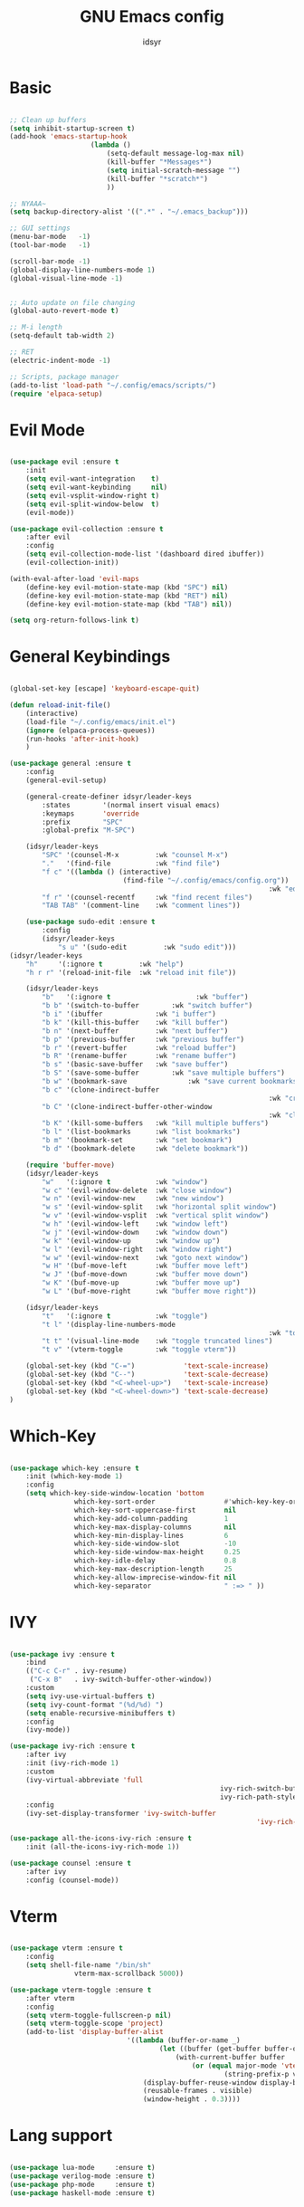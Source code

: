 #+TITLE: GNU Emacs config
#+AUTHOR: idsyr
#+DESCRIPTION: GNU Emacs config in .org format
#+STARTUP: showeveryhing
#+OPTIONS: toc:2



* Basic
#+begin_src emacs-lisp

	;; Clean up buffers
	(setq inhibit-startup-screen t)
	(add-hook 'emacs-startup-hook
						(lambda ()
							(setq-default message-log-max nil)
							(kill-buffer "*Messages*")
							(setq initial-scratch-message "")
							(kill-buffer "*scratch*")
							))

	;; NYAAA~
	(setq backup-directory-alist '((".*" . "~/.emacs_backup")))

	;; GUI settings
	(menu-bar-mode   -1)
	(tool-bar-mode   -1)

	(scroll-bar-mode -1)
	(global-display-line-numbers-mode 1)
	(global-visual-line-mode -1)


	;; Auto update on file changing 
	(global-auto-revert-mode t)

	;; M-i length
	(setq-default tab-width 2)

	;; RET 
	(electric-indent-mode -1)

	;; Scripts, package manager
	(add-to-list 'load-path "~/.config/emacs/scripts/")
	(require 'elpaca-setup)

#+end_src



* Evil Mode
#+begin_src emacs-lisp

	(use-package evil :ensure t  
		:init
		(setq evil-want-integration    t)
		(setq evil-want-keybinding     nil)
		(setq evil-vsplit-window-right t)
		(setq evil-split-window-below  t)
		(evil-mode))

	(use-package evil-collection :ensure t  
		:after evil
		:config
		(setq evil-collection-mode-list '(dashboard dired ibuffer))
		(evil-collection-init))

	(with-eval-after-load 'evil-maps
		(define-key evil-motion-state-map (kbd "SPC") nil)
		(define-key evil-motion-state-map (kbd "RET") nil)
		(define-key evil-motion-state-map (kbd "TAB") nil))

	(setq org-return-follows-link t)

#+end_src



* General Keybindings
#+begin_src emacs-lisp

	(global-set-key [escape] 'keyboard-escape-quit)

	(defun reload-init-file()
		(interactive)
		(load-file "~/.config/emacs/init.el")
		(ignore (elpaca-process-queues))
		(run-hooks 'after-init-hook)
		)

	(use-package general :ensure t  
		:config
		(general-evil-setup)

		(general-create-definer idsyr/leader-keys
			:states        '(normal insert visual emacs)
			:keymaps       'override
			:prefix        "SPC"
			:global-prefix "M-SPC")

		(idsyr/leader-keys
			"SPC" '(counsel-M-x         :wk "counsel M-x")
			"."   '(find-file           :wk "find file")
			"f c" '((lambda () (interactive)
								(find-file "~/.config/emacs/config.org"))
																	:wk "edit emacs config")
			"f r" '(counsel-recentf     :wk "find recent files")
			"TAB TAB" '(comment-line    :wk "comment lines"))

		(use-package sudo-edit :ensure t  
			:config
			(idsyr/leader-keys
				"s u" '(sudo-edit         :wk "sudo edit")))
    (idsyr/leader-keys
        "h"     '(:ignore t         :wk "help")
        "h r r" '(reload-init-file  :wk "reload init file"))

		(idsyr/leader-keys
			"b"   '(:ignore t					  :wk "buffer")
			"b b" '(switch-to-buffer		:wk "switch buffer")
			"b i" '(ibuffer             :wk "i buffer")
			"b k" '(kill-this-buffer    :wk "kill buffer")
			"b n" '(next-buffer         :wk "next buffer")
			"b p" '(previous-buffer     :wk "previous buffer")
			"b r" '(revert-buffer       :wk "reload buffer")
			"b R" '(rename-buffer       :wk "rename buffer")
			"b s" '(basic-save-buffer   :wk "save buffer")
			"b S" '(save-some-buffer		:wk "save multiple buffers")
			"b w" '(bookmark-save				:wk "save current bookmarks to bookmark file")
			"b c" '(clone-indirect-buffer	
																	:wk "create inderrect buffer in a split")
			"b C" '(clone-indirect-buffer-other-window 
																	:wk "clone indirect buffer in other window")
			"b K" '(kill-some-buffers   :wk "kill multiple buffers")
			"b l" '(list-bookmarks      :wk "list bookmarks")
			"b m" '(bookmark-set        :wk "set bookmark")
			"b d" '(bookmark-delete     :wk "delete bookmark"))

		(require 'buffer-move)
		(idsyr/leader-keys
			"w"   '(:ignore t           :wk "window")
			"w c" '(evil-window-delete  :wk "close window")
			"w n" '(evil-window-new     :wk "new window")
			"w s" '(evil-window-split   :wk "horizontal split window")
			"w v" '(evil-window-vsplit  :wk "vertical split window")
			"w h" '(evil-window-left    :wk "window left")
			"w j" '(evil-window-down    :wk "window down")
			"w k" '(evil-window-up      :wk "window up")
			"w l" '(evil-window-right   :wk "window right")
			"w w" '(evil-window-next    :wk "goto next window")
			"w H" '(buf-move-left       :wk "buffer move left")
			"w J" '(buf-move-down       :wk "buffer move down")
			"w K" '(buf-move-up         :wk "buffer move up")
			"w L" '(buf-move-right      :wk "buffer move right"))

		(idsyr/leader-keys
			"t"   '(:ignore t           :wk "toggle")
			"t l" '(display-line-numbers-mode
																	:wk "toggle line numbers")
			"t t" '(visual-line-mode    :wk "toggle truncated lines")
			"t v" '(vterm-toggle        :wk "toggle vterm"))

		(global-set-key (kbd "C-=")            'text-scale-increase)
		(global-set-key (kbd "C--")            'text-scale-decrease)
		(global-set-key (kbd "<C-wheel-up>")   'text-scale-increase)
		(global-set-key (kbd "<C-wheel-down>") 'text-scale-decrease)
	)

#+end_src



* Which-Key
#+begin_src emacs-lisp

	(use-package which-key :ensure t  
		:init (which-key-mode 1)
		:config
		(setq which-key-side-window-location 'bottom
					which-key-sort-order                 #'which-key-key-order
					which-key-sort-uppercase-first       nil
					which-key-add-column-padding         1
					which-key-max-display-columns        nil
					which-key-min-display-lines          6
					which-key-side-window-slot           -10
					which-key-side-window-max-height     0.25
					which-key-idle-delay                 0.8
					which-key-max-description-length     25
					which-key-allow-imprecise-window-fit nil
					which-key-separator                  " :=> " ))

#+end_src



* IVY
#+begin_src emacs-lisp

	(use-package ivy :ensure t  
		:bind
		(("C-c C-r" . ivy-resume)
		 ("C-x B"   . ivy-switch-buffer-other-window))
		:custom
		(setq ivy-use-virtual-buffers t)
		(setq ivy-count-format "(%d/%d) ")
		(setq enable-recursive-minibuffers t)
		:config
		(ivy-mode))

	(use-package ivy-rich :ensure t  
		:after ivy
		:init (ivy-rich-mode 1)
		:custom
		(ivy-virtual-abbreviate 'full
														ivy-rich-switch-buffer-align-virtual-buffer t
														ivy-rich-path-style 'abbrev)
		:config
		(ivy-set-display-transformer 'ivy-switch-buffer
																 'ivy-rich-switch-buffer-transformer))

	(use-package all-the-icons-ivy-rich :ensure t  
		:init (all-the-icons-ivy-rich-mode 1))

	(use-package counsel :ensure t  
		:after ivy
		:config (counsel-mode))

#+end_src



* Vterm
#+begin_src emacs-lisp

	(use-package vterm :ensure t 
		:config
		(setq shell-file-name "/bin/sh"
					vterm-max-scrollback 5000))

	(use-package vterm-toggle :ensure t 
		:after vterm
		:config
		(setq vterm-toggle-fullscreen-p nil)
		(setq vterm-toggle-scope 'project)
		(add-to-list 'display-buffer-alist
								 '((lambda (buffer-or-name _)
										 (let ((buffer (get-buffer buffer-or-name)))
											 (with-current-buffer buffer
												 (or (equal major-mode 'vterm-mode)
														 (string-prefix-p vterm-buffer-name (buffer-name buffer))))))
									 (display-buffer-reuse-window display-buffer-at-bottom)
									 (reusable-frames . visible)
									 (window-height . 0.3)))) 

#+end_src



* Lang support
#+begin_src emacs-lisp

	(use-package lua-mode     :ensure t)
	(use-package verilog-mode :ensure t)
	(use-package php-mode     :ensure t)
	(use-package haskell-mode :ensure t)

#+end_src



* Flycheck
#+begin_src emacs-lisp

	(use-package flycheck
		:ensure t
		:defer t
		:diminish
		:init (global-flycheck-mode))

#+end_src



* Company
#+begin_src emacs-lisp

	(use-package company :ensure t
		:defer 2
		:diminish
		;;:init 
		;;(add-hook 'after-init-hook 'global-company-mode)
		:custom
		(company-begin-commands '(self-insert-command))
		(company-idle-delay .1)
		(company-minimum-prefix-length 2)
		(company-show-numbers t)
		(company-tooltip-align-annotations 't)
		(global-company-mode t))

	(use-package company-box :ensure t
		:after company
		:diminish
		:hook (company-mode . company-box-mode))

#+end_src




* Theme
#+begin_src emacs-lisp

	(add-to-list 'custom-theme-load-path "~/.config/emacs/themes/")
	(add-hook 'after-init-hook
						(lambda ()
							(load-theme 'challom)
							))
	;;transparency
	(add-to-list 'default-frame-alist '(alpha-background . 80))

#+end_src



* Fonts
#+begin_src emacs-lisp

	(set-face-attribute 'default nil
											:font "Mononoki Nerd Font"
											:height 110
											:weight 'medium)
	(set-face-attribute 'variable-pitch nil
											:font "Mononoki Nerd Font"   ;;"DejaVu Sans"
											:height 110
											:weight 'medium)
	(set-face-attribute 'fixed-pitch nil
											:font "Mononoki Nerd Font"
											:height 110
											:weight 'medium)
	(set-face-attribute 'font-lock-comment-face nil
											:slant 'italic)
	(set-face-attribute 'font-lock-keyword-face nil
											:slant 'italic)
	(add-to-list 'default-frame-alist '(font . "Mononoki Nerd Font-11"))
	(setq-default line-spacing 0.12)

#+end_src



* Icons
#+begin_src emacs-lisp

	(use-package all-the-icons :ensure t
		:if (display-graphic-p)
		)

	(use-package all-the-icons-dired :ensure t  
		:hook (dired-mode . (lambda () (all-the-icons-dired-mode t))))

#+end_src



* Dashboard
#+begin_src emacs-lisp

	(use-package dashboard :ensure t
		:init
		(setq intial-buffer-choice 'dashboard-open)
		(setq dashboard-set-heading-icons t)
		(setq dashboard-icon-type 'all-the-icons)
		(setq dashboard-set-file-icons t)
		(setq dashboard-banner-logo-title "EMACS here. Why isn't your video feed working?")
		(setq dashboard-startup-banner "/home/ids/.config/emacs/emacs_dash_1.gif")
		(setq dashboard-center-content nil)
		(setq dashboard-items '((recents . 5)
														(agenda . 5)
														(bookmarks . 3)
														(registers . 3)
														))
		:config
		(dashboard-setup-startup-hook)
		(dashboard-modify-heading-icons '((recents . "file-text")
																			(bookmarks . "book")))
		)

#+end_src



* Modeline
#+begin_src emacs-lisp

	(use-package doom-modeline :ensure t
		:init (doom-modeline-mode 1)
		:config
		(setq doom-modeline-height 0
					doom-modeline-bar-width 0
					doom-modeline-persp-name t
					doom-modeline-persp-icon t))

	(use-package diminish :ensure t)

#+end_src



* Highlightning
#+begin_src emacs-lisp

	(use-package hl-todo :ensure t
		:hook ((org-mode . hl-todo-mode)
					 (prog-mode . hl-todo-mode))
		:config
		(setq hl-todo-highlight-punctuation ":"
					hl-todo-keyword-faces
					'(("TODO"    warning    italic bold)
						("FIXME"   error italic bold)
						("HACK"    font-lock-constant-face italic bold)
						("REVIEW"  font-lock-keyword-face italic bold)
						("DEPRECATED" font-lock-doc-face italic bold)))) 
	;;TODO FIXME HACK REVIEW DEPRECATED

	(use-package rainbow-delimiters :ensure t
		:hook ((emacs-lisp-mode . rainbow-delimiters-mode)
					 (c-mode . rainbow-delimiters-mode)))

	(use-package rainbow-mode :ensure t 
		:hook org-mode prog-mode)

#+end_src

